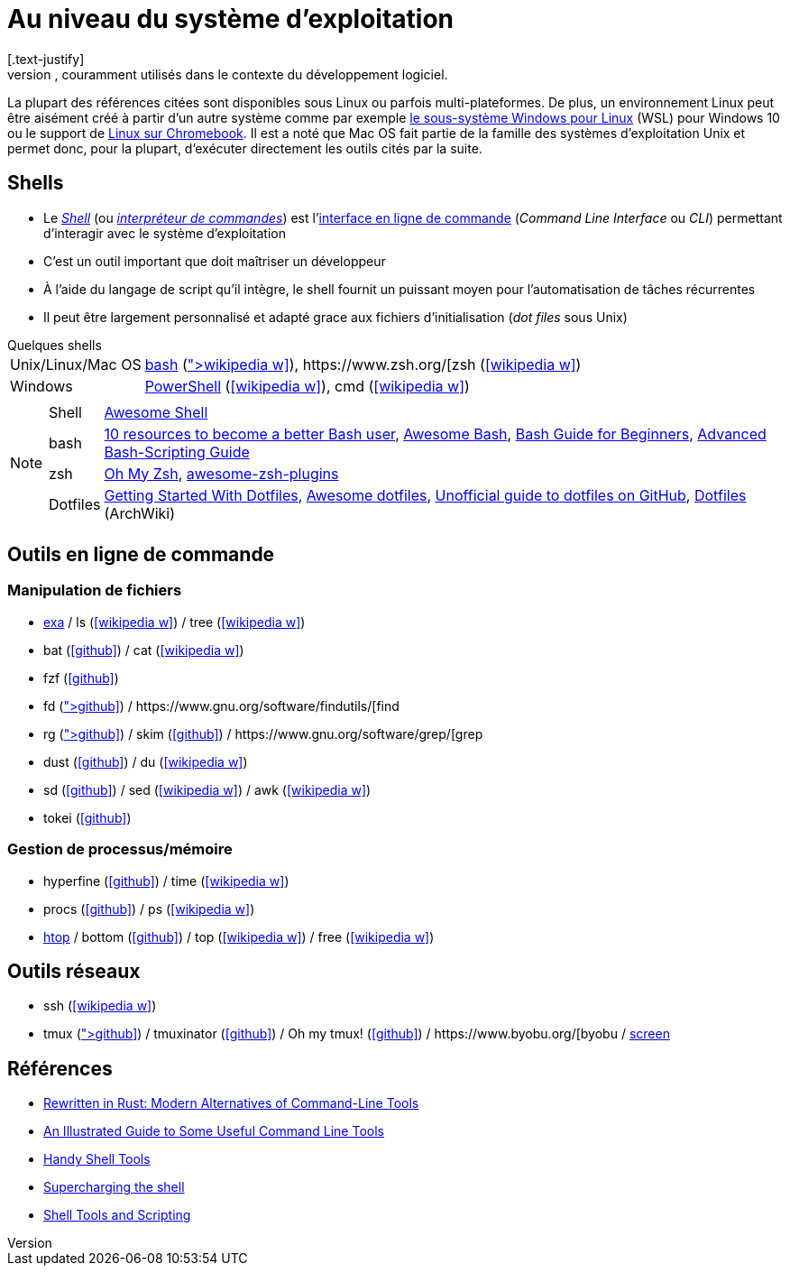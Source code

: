 = Au niveau du système d'exploitation
[.text-justify]
Cette section présente les outils disponibles sur les systèmes d'exploitation, couramment utilisés dans le contexte du développement logiciel.
La plupart des références citées sont disponibles sous Linux ou parfois multi-plateformes.
De plus, un environnement Linux peut être aisément créé à partir d'un autre système comme par exemple https://docs.microsoft.com/fr-fr/windows/wsl/[le sous-système Windows pour Linux] (WSL) pour Windows 10 ou le support de https://support.google.com/chromebook/answer/9145439?hl=fr[Linux sur Chromebook].
Il est a noté que Mac OS fait partie de la famille des systèmes d'exploitation Unix et permet donc, pour la plupart, d'exécuter directement les outils cités par la suite.

== Shells
* Le https://fr.wikipedia.org/wiki/Interface_syst%C3%A8me[_Shell_] (ou https://fr.wikipedia.org/wiki/Interpr%C3%A9teur_de_commandes[_interpréteur de commandes_]) est l'https://fr.wikipedia.org/wiki/Interface_en_ligne_de_commande[interface en ligne de commande] (_Command Line Interface_ ou _CLI_) permettant d'interagir avec le système d'exploitation
* C'est un outil important que doit maîtriser un développeur
* À l'aide du langage de script qu'il intègre, le shell fournit un puissant moyen pour l'automatisation de tâches récurrentes
* Il peut être largement personnalisé et adapté grace aux fichiers d'initialisation (_dot files_ sous Unix)

.Quelques shells
[horizontal]
Unix/Linux/Mac OS:: http://www.gnu.org/software/bash/[bash] (icon:wikipedia-w[link="https://fr.wikipedia.org/wiki/Bourne-Again_shell"]), https://www.zsh.org/[zsh] (icon:wikipedia-w[link="https://fr.wikipedia.org/wiki/Z_Shell"])
Windows:: https://docs.microsoft.com/en-us/powershell/[PowerShell] (icon:wikipedia-w[link="https://fr.wikipedia.org/wiki/Windows_PowerShell"]), cmd (icon:wikipedia-w[link="https://fr.wikipedia.org/wiki/Cmd"])

[NOTE]
====
[horizontal]
Shell:: https://github.com/alebcay/awesome-shell[Awesome Shell]
bash:: https://opensource.com/article/19/12/bash-resources[10 resources to become a better Bash user],
https://github.com/awesome-lists/awesome-bash[Awesome Bash],
https://tldp.org/LDP/Bash-Beginners-Guide/html/index.html[Bash Guide for Beginners],
https://tldp.org/LDP/abs/html/[Advanced Bash-Scripting Guide]
zsh:: https://ohmyz.sh/[Oh My Zsh],
https://github.com/unixorn/awesome-zsh-plugins[awesome-zsh-plugins]
Dotfiles:: https://medium.com/@webprolific/getting-started-with-dotfiles-43c3602fd789[Getting Started With Dotfiles],
https://github.com/webpro/awesome-dotfiles[Awesome dotfiles],
https://dotfiles.github.io/[Unofficial guide to dotfiles on GitHub],
https://wiki.archlinux.org/index.php/Dotfiles[Dotfiles] (ArchWiki)
====

== Outils en ligne de commande
=== Manipulation de fichiers
* https://the.exa.website/[exa] / ls (icon:wikipedia-w[link="https://fr.wikipedia.org/wiki/Ls"]) / tree (icon:wikipedia-w[link="https://en.wikipedia.org/wiki/Tree_(command)"])
* bat (icon:github[link="https://github.com/sharkdp/bat"]) / cat (icon:wikipedia-w[link="https://fr.wikipedia.org/wiki/Cat_(Unix)"])
* fzf (icon:github[link="https://github.com/junegunn/fzf"])
* fd (icon:github[link="https://github.com/sharkdp/fd"]) / https://www.gnu.org/software/findutils/[find]
* rg (icon:github[link="https://github.com/BurntSushi/ripgrep"]) / skim (icon:github[link="https://github.com/lotabout/skim"]) / https://www.gnu.org/software/grep/[grep]
* dust (icon:github[link="https://github.com/bootandy/dust"]) / du (icon:wikipedia-w[link="https://en.wikipedia.org/wiki/Du_(Unix)"])
* sd (icon:github[link="https://github.com/chmln/sd"]) / sed (icon:wikipedia-w[link="https://fr.wikipedia.org/wiki/Stream_Editor"]) / awk (icon:wikipedia-w[link="https://fr.wikipedia.org/wiki/Awk"])
* tokei (icon:github[link="https://github.com/XAMPPRocky/tokei"])

=== Gestion de processus/mémoire
* hyperfine (icon:github[link="https://github.com/sharkdp/hyperfine"]) / time (icon:wikipedia-w[link="https://en.wikipedia.org/wiki/Time_(Unix)"])
* procs (icon:github[link="https://github.com/dalance/procs"]) / ps (icon:wikipedia-w[link="https://en.wikipedia.org/wiki/Ps_(Unix)"])
* https://htop.dev/[htop] / bottom (icon:github[link="https://github.com/ClementTsang/bottom"]) / top (icon:wikipedia-w[link="https://en.wikipedia.org/wiki/Top_(software)"]) / free (icon:wikipedia-w[link="https://fr.wikipedia.org/wiki/Free_(Unix)"])

== Outils réseaux
* ssh (icon:wikipedia-w[link="https://fr.wikipedia.org/wiki/Secure_Shell"])
* tmux (icon:github[link="https://github.com/tmux/tmux/wiki"]) / tmuxinator (icon:github[link="https://github.com/tmuxinator/tmuxinator"]) / Oh my tmux! (icon:github[link="https://github.com/gpakosz/.tmux"]) / https://www.byobu.org/[byobu] / https://www.gnu.org/software/screen/[screen]

== Références
* https://zaiste.net/posts/shell-commands-rust/[Rewritten in Rust: Modern Alternatives of Command-Line Tools]
* https://www.wezm.net/technical/2019/10/useful-command-line-tools/[An Illustrated Guide to Some Useful Command Line Tools]
* https://bios-blog.com/handy-shell-tools/[Handy Shell Tools]
* https://ivergara.github.io/Supercharging-shell.html[Supercharging the shell]
* https://missing.csail.mit.edu/2020/shell-tools/[Shell Tools and Scripting]
